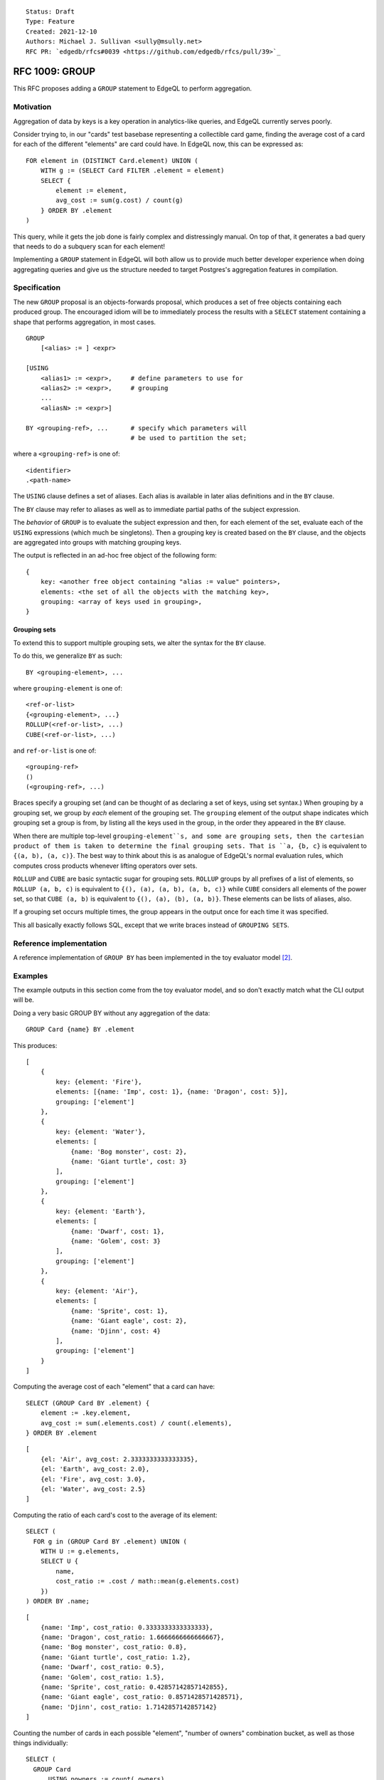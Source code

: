 ::

    Status: Draft
    Type: Feature
    Created: 2021-12-10
    Authors: Michael J. Sullivan <sully@msully.net>
    RFC PR: `edgedb/rfcs#0039 <https://github.com/edgedb/rfcs/pull/39>`_

===============
RFC 1009: GROUP
===============

This RFC proposes adding a ``GROUP`` statement to EdgeQL to
perform aggregation.


Motivation
==========

Aggregation of data by keys is a key operation in analytics-like
queries, and EdgeQL currently serves poorly.

Consider trying to, in our "cards" test basebase representing a
collectible card game, finding the average cost of a card for each of
the different "elements" are card could have. In EdgeQL now, this can
be expressed as::

  FOR element in (DISTINCT Card.element) UNION (
      WITH g := (SELECT Card FILTER .element = element)
      SELECT {
          element := element,
          avg_cost := sum(g.cost) / count(g)
      } ORDER BY .element
  )

This query, while it gets the job done is fairly complex and
distressingly manual. On top of that, it generates a bad query that
needs to do a subquery scan for each element!

Implementing a ``GROUP`` statement in EdgeQL will both allow us to
provide much better developer experience when doing aggregating
queries and give us the structure needed to target Postgres's
aggregation features in compilation.


Specification
=============

The new ``GROUP`` proposal is an objects-forwards proposal,
which produces a set of free objects containing each produced
group. The encouraged idiom will be to immediately process the results
with a ``SELECT`` statement containing a shape that performs
aggregation, in most cases.

::

   GROUP
       [<alias> := ] <expr>

   [USING
       <alias1> := <expr>,     # define parameters to use for
       <alias2> := <expr>,     # grouping
       ...
       <aliasN> := <expr>]

   BY <grouping-ref>, ...      # specify which parameters will
                               # be used to partition the set;

where a ``<grouping-ref>`` is one of::

  <identifier>
  .<path-name>


The ``USING`` clause defines a set of aliases. Each alias is available in
later alias definitions and in the ``BY`` clause.

The ``BY`` clause may refer to aliases as well as to immediate partial
paths of the subject expression.


The *behavior* of ``GROUP`` is to evaluate the subject expression and
then, for each element of the set, evaluate each of the ``USING``
expressions (which much be singletons). Then a grouping key is created
based on the ``BY`` clause, and the objects are aggregated into groups
with matching grouping keys.

The output is reflected in an ad-hoc free object of the following form::

  {
      key: <another free object containing "alias := value" pointers>,
      elements: <the set of all the objects with the matching key>,
      grouping: <array of keys used in grouping>,
  }


Grouping sets
-------------

To extend this to support multiple grouping sets, we alter the syntax for the
``BY`` clause.

To do this, we generalize ``BY`` as such::

  BY <grouping-element>, ...

where ``grouping-element`` is one of::

  <ref-or-list>
  {<grouping-element>, ...}
  ROLLUP(<ref-or-list>, ...)
  CUBE(<ref-or-list>, ...)

and ``ref-or-list`` is one of::

  <grouping-ref>
  ()
  (<grouping-ref>, ...)


Braces specify a grouping set (and can be thought of as declaring
a set of keys, using set syntax.)
When grouping by a grouping set, we group by *each* element of the
grouping set.
The ``grouping`` element of the output shape indicates
which grouping set a group is from, by listing all the keys used in
the group, in the order they appeared in the ``BY`` clause.

When there are multiple top-level ``grouping-element``s, and some are
grouping sets, then the cartesian product of them is taken to determine
the final grouping sets. That is ``a, {b, c}`` is equivalent
to ``{(a, b), (a, c)}``. The best way to think about this is as analogue
of EdgeQL's normal evaluation rules, which computes cross products
whenever lifting operators over sets.


``ROLLUP`` and ``CUBE`` are basic syntactic sugar for grouping sets.
``ROLLUP`` groups by all prefixes of a list of elements, so
``ROLLUP (a, b, c)`` is equivalent to
``{(), (a), (a, b), (a, b, c)}`` while ``CUBE``
considers all elements of the power set, so that
``CUBE (a, b)`` is equivalent to ``{(), (a), (b), (a, b)}``.
These elements can be lists of aliases, also.

If a grouping set occurs multiple times, the group appears in the output
once for each time it was specified.

This all basically exactly follows SQL, except that we write braces
instead of ``GROUPING SETS``.


Reference implementation
========================

A reference implementation of ``GROUP BY`` has been implemented in the
toy evaluator model [2]_.

Examples
========

The example outputs in this section come from the toy evaluator model,
and so don't exactly match what the CLI output will be.

Doing a very basic GROUP BY without any aggregation of the data::

  GROUP Card {name} BY .element

This produces::

  [
      {
          key: {element: 'Fire'},
          elements: [{name: 'Imp', cost: 1}, {name: 'Dragon', cost: 5}],
          grouping: ['element']
      },
      {
          key: {element: 'Water'},
          elements: [
              {name: 'Bog monster', cost: 2},
              {name: 'Giant turtle', cost: 3}
          ],
          grouping: ['element']
      },
      {
          key: {element: 'Earth'},
          elements: [
              {name: 'Dwarf', cost: 1},
              {name: 'Golem', cost: 3}
          ],
          grouping: ['element']
      },
      {
          key: {element: 'Air'},
          elements: [
              {name: 'Sprite', cost: 1},
              {name: 'Giant eagle', cost: 2},
              {name: 'Djinn', cost: 4}
          ],
          grouping: ['element']
      }
  ]


Computing the average cost of each "element" that a card can have::

  SELECT (GROUP Card BY .element) {
      element := .key.element,
      avg_cost := sum(.elements.cost) / count(.elements),
  } ORDER BY .element

::

   [
       {el: 'Air', avg_cost: 2.3333333333333335},
       {el: 'Earth', avg_cost: 2.0},
       {el: 'Fire', avg_cost: 3.0},
       {el: 'Water', avg_cost: 2.5}
   ]

Computing the ratio of each card's cost to the average of its element::

  SELECT (
    FOR g in (GROUP Card BY .element) UNION (
      WITH U := g.elements,
      SELECT U {
          name,
          cost_ratio := .cost / math::mean(g.elements.cost)
      })
  ) ORDER BY .name;

::

  [
      {name: 'Imp', cost_ratio: 0.3333333333333333},
      {name: 'Dragon', cost_ratio: 1.6666666666666667},
      {name: 'Bog monster', cost_ratio: 0.8},
      {name: 'Giant turtle', cost_ratio: 1.2},
      {name: 'Dwarf', cost_ratio: 0.5},
      {name: 'Golem', cost_ratio: 1.5},
      {name: 'Sprite', cost_ratio: 0.42857142857142855},
      {name: 'Giant eagle', cost_ratio: 0.8571428571428571},
      {name: 'Djinn', cost_ratio: 1.7142857142857142}
  ]

Counting the number of cards in each possible "element", "number of
owners" combination bucket, as well as those things individually::

  SELECT (
    GROUP Card
	USING nowners := count(.owners)
    BY CUBE (.element, nowners)
  ) {
      key: {element, nowners},
      num := count(.elements),
      grouping
  } ORDER BY .grouping THEN .key.element THEN .key.nowners;

::

   [
       {key: {element: [], nowners: []}, num: 9, grouping: []},
       {key: {element: 'Air', nowners: []}, num: 3, grouping: ['element']},
       {key: {element: 'Earth', nowners: []}, num: 2, grouping: ['element']},
       {key: {element: 'Fire', nowners: []}, num: 2, grouping: ['element']},
       {key: {element: 'Water', nowners: []}, num: 2, grouping: ['element']},
       {key: {element: [], nowners: 1}, num: 1, grouping: ['nowners']},
       {key: {element: [], nowners: 2}, num: 5, grouping: ['nowners']},
       {key: {element: [], nowners: 3}, num: 1, grouping: ['nowners']},
       {key: {element: [], nowners: 4}, num: 2, grouping: ['nowners']},
       {key: {element: 'Air', nowners: 2}, num: 3, grouping: ['nowners', 'element']},
       {key: {element: 'Earth', nowners: 2}, num: 1, grouping: ['nowners', 'element']},
       {key: {element: 'Earth', nowners: 3}, num: 1, grouping: ['nowners', 'element']},
       {key: {element: 'Fire', nowners: 1}, num: 1, grouping: ['nowners', 'element']},
       {key: {element: 'Fire', nowners: 2}, num: 1, grouping: ['nowners', 'element']},
       {key: {element: 'Water', nowners: 4}, num: 2, grouping: ['nowners', 'element']}
   ]

Comparison with SQL
===================

In SQL, ``GROUP BY`` is a clause that may be applied to ``SELECT``,
not a standalone statement. SQL ``GROUP BY`` changes the meaning
of the statement such that aggregate functions are computed across
all rows in a *group*, rather than across all rows. Additionally,
it requires all columns other than the grouped keys to be referenced
only as arguments to aggregate functions.

We want our ``GROUP`` to be more flexible than SQL's. Since we support
sets as a first class object, we directly expose the groups as a set,
which is output as an element of a free shape. This allows directly
outputting the full groups, as well as more complex queries such as
the "ratio of each card's cost" example above.

The big advantage of our ``GROUP`` is that all of the results are
exposed in ways which are idiomatic to the language and easily
composable.


Implementation notes
--------------------

The increased flexibility comes with a downside, however, which is that
mapping our ``GROUP`` to SQL's may be difficult.

In basic, common cases, where the result of the ``GROUP`` is
immediately consumed by a shape that uses ``.elements`` only in the
argument to aggregates, we should be able to directly take advantage
of SQL ``GROUP BY`` with little drama.

In the case where a ``GROUP`` is directly presented to the output, we
should also be able to use SQL ``GROUP BY`` without much trouble,
since ``array_agg``, used to produce our serialized output, is an
aggregate function.

That is also the core of an implementation strategy for the "general
case" of ``GROUP`` that I am fairly confident is reasonably
implementable: use ``array_agg`` in the SQL ``GROUP BY`` and treat it
as a materialized computed set.

We've discussed using window functions to implement the general
case. We'll need to dicuss this more, but after looking at the docs,
it's not obvious to me how that would work in general. It might be
doable for certain cases, like the "ratio of each card's cost"
example?

I think using window functions in the "fully general" case can't work,
since they don't seem to support grouping sets?


Backwards Compatibility
=======================

``BY`` needs to be made into a reserved keyword in order for the
``USING`` clause to permit a trailing comma. (Otherwise we can't
distinguish between the start of the ``BY`` clause and the definition
of an alias named ``BY`` at one token of lookahead.)

``GROUP`` is already a reserved keyword in the implementation.

Security Implications
=====================

There are no security implications.

Rejected Alternative Ideas
==========================

Non-shape based GROUP BY
------------------------

The initial recent proposal, heavily inspired by the original deleted
EdgeQL ``GROUP BY`` [1]_, was (approximately)::

  GROUP
      [<alias> := ] <expr>

  BY
      <alias1> := <expr>,     # define parameters to use for
      <alias2> := <expr>,     # grouping
      ...
      <aliasN> := <expr>

  [USING <alias>, ... ]       # specify which parameters will
                              # be used to partition the set;
                              # if unspecified, use all aliases declared in BY

  UNION
      <expr>                  # map every grouped set onto a result set,
                              # merging them all with a UNION ALL
                              # (or UNION for Objects)

In this proposal, the ``BY`` clause acts like the ``USING`` clause
above, and ``USING`` acts like ``BY``, except only can refer to
aliases, and can be omitted, in which case it is considered to group
by every alias.

Instead of producing a free object automatically, the output is
produced by an explicit `UNION` clause. Within the `UNION` clause,
the aliases from the `BY` clause are bound to the grouping columns
and the subject alias is bound to the *set* containing all the
elements in the group.
(The subject alias may be omitted if the subject expression is a
simple set name reference, in which case that name is also used as the
alias.)

This is a solid and reasonable design, though I'm sure we could argue
about the syntax for a while.

One key difference with the main proposal is that is essentially
orthogonal to other language features. This would make it well suited
when presenting a core calculus for EdgeDB, for example, since it can
be considered in isolation, while the shape based proposal depends on
free objects and arrays. The shape-based version can easily be
implemented in terms of this one.

That said, this is also its disadvantage: the shape-based version fits
in nicer with the language and better leverages the other features it
has.

If the shape-based version winds up as unimplementable, though, we
should strongly consider coming back to this one.

(One other annoying issue with this approach is because of the
presence of UNION in the expression grammar, either we need to use a
different keyword for UNION (like INTO), or the BY clauses need to be
FOR iterator style restricted expressions. Indeed it was while
considering this that we came upon that solution for FOR.)


Doubly nested shape output
--------------------------

One proposal considered was to produce output in a *doubly* nested
form, with the outer grouping done by grouping set, like so::

  {
      grouping: <array of keys used in grouping>,
      group: {
          key: <another free object containing "alias := value" pointers>,
          elements: <the set of all the objects with the matching key>,
      },
  }


This has the advantage that it fully leans into shapes and
conveniently organizes the data when using grouping sets.

Unfortunately it significantly complicates the common case of having
only a single grouping set, and I believe would require a second outer
GROUP BY to implement.

It is pretty straightforward to get this behavior when desired, though
by performing another outer GROUP BY.


Shape based BY CLAUSE
---------------------

Another proposal is to have a shape-based BY clause, something like::

  group User { first := .name[0] }
  by { age, first }


Colin can write some more here, if he'd like.

I think this was intended to be separate grouping sets for ``age`` and
``first``, though you could also imagine it being grouping on both.

This was decided against because it felt like a needless abuse of
shape-like syntax and because it prevents grouping on scalar types
without wrapping them in a free object.


.. [1] https://github.com/edgedb/edgedb/issues/104#issuecomment-344307260

.. [2] https://github.com/edgedb/edgedb/tree/group-proposal
